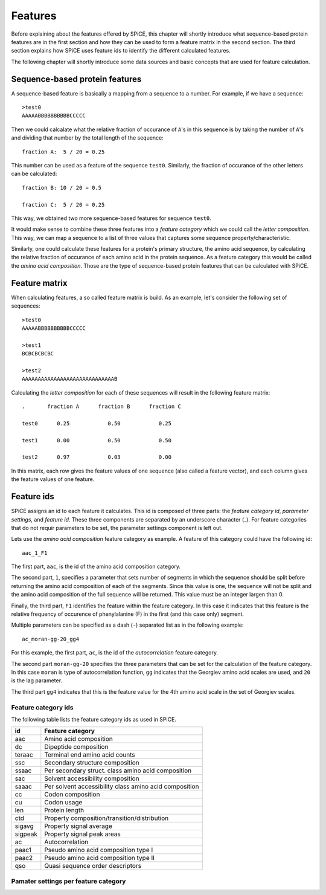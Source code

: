 .. _features:

========
Features
========

Before explaining about the features offered by SPiCE, this chapter will
shortly introduce what sequence-based protein features are in the first section
and how they can be used to form a feature matrix in the second section. The
third section explains how SPiCE uses feature ids to identify the different
calculated features.

The following chapter will shortly introduce some data sources and basic
concepts that are used for feature calculation.

-------------------------------
Sequence-based protein features
-------------------------------

A sequence-based feature is basically a mapping from a sequence to a number.
For example, if we have a sequence::

    >test0
    AAAAABBBBBBBBBBCCCCC

Then we could calcalate what the relative fraction of occurance of ``A``'s in
this sequence is by taking the number of ``A``'s and dividing that number by
the total length of the sequence::

    fraction A:  5 / 20 = 0.25

This number can be used as a feature of the sequence ``test0``. Similarly, the
fraction of occurance of the other letters can be calculated::

    fraction B: 10 / 20 = 0.5

    fraction C:  5 / 20 = 0.25

This way, we obtained two more sequence-based features for sequence ``test0``.

It would make sense to combine these three features into a *feature category*
which we could call the *letter composition*. This way, we can map a sequence
to a list of three values that captures some sequence property/characteristic.

Similarly, one could calculate these features for a protein's primary
structure, the amino acid sequence, by calculating the relative fraction of
occurance of each amino acid in the protein sequence. As a feature category
this would be called the *amino acid composition*. Those are the type of
sequence-based protein features that can be calculated with SPiCE.

--------------
Feature matrix
--------------

When calculating features, a so called feature matrix is build. As an example,
let's consider the following set of sequences::

    >test0
    AAAAABBBBBBBBBBCCCCC

    >test1
    BCBCBCBCBC

    >test2
    AAAAAAAAAAAAAAAAAAAAAAAAAAAAAB

Calculating the *letter composition* for each of these sequences will result in
the following feature matrix::

    .       fraction A      fraction B      fraction C

    test0      0.25            0.50            0.25

    test1      0.00            0.50            0.50

    test2      0.97            0.03            0.00

In this matrix, each row gives the feature values of one sequence (also called
a feature vector), and each column gives the feature values of one feature.

-----------
Feature ids
-----------

SPiCE assigns an id to each feature it calculates. This id is composed of three
parts: the *feature category id*, *parameter settings*, and *feature id*. These
three components are separated by an underscore character (_). For feature
categories that do not requir parameters to be set, the parameter settings
component is left out.

Lets use the *amino acid composition* feature category as example. A feature of
this category could have the following id::
    
    aac_1_F1

The first part,  ``aac``, is the id of the amino acid composition category.

The second part, ``1``, specifies a parameter that sets number of segments in
which the sequence should be split before returning the amino acid composition
of each of the segments. Since this value is one, the sequence will not be
split and the amino acid composition of the full sequence will be returned.
This value must be an integer largen than 0.

Finally, the third part, ``F1`` identifies the feature within the feature
category. In this case it indicates that this feature is the relative frequency
of occurence of phenylalanine (F) in the first (and this case only) segment.

Multiple parameters can be specified as a dash (``-``) separated list as in the
following example::

    ac_moran-gg-20_gg4

For this example, the first part, ``ac``, is the id of the *autocorrelation*
feature category.

The second part ``moran-gg-20`` specifies the three parameters that can be
set for the calculation of the feature category. In this case ``moran`` is type
of autocorrelation function, ``gg`` indicates that the Georgiev amino acid
scales are used, and ``20`` is the lag parameter.

The third part ``gg4`` indicates that this is the feature value for the
4th amino acid scale in the set of Georgiev scales.

^^^^^^^^^^^^^^^^^^^^
Feature category ids
^^^^^^^^^^^^^^^^^^^^

The following table lists the feature category ids as used in SPiCE.

+------------+----------------------------------------------------------------+
| id         | Feature category                                               |
+============+================================================================+
| aac        | Amino acid composition                                         |
+------------+----------------------------------------------------------------+
| dc         | Dipeptide composition                                          |
+------------+----------------------------------------------------------------+
| teraac     | Terminal end amino acid counts                                 |
+------------+----------------------------------------------------------------+
| ssc        | Secondary structure composition                                |
+------------+----------------------------------------------------------------+
| ssaac      | Per secondary struct. class amino acid composition             |
+------------+----------------------------------------------------------------+
| sac        | Solvent accessibility composition                              |
+------------+----------------------------------------------------------------+
| saaac      | Per solvent accessibility class amino acid composition         |
+------------+----------------------------------------------------------------+
| cc         | Codon composition                                              |
+------------+----------------------------------------------------------------+
| cu         | Codon usage                                                    |
+------------+----------------------------------------------------------------+
| len        | Protein length                                                 |
+------------+----------------------------------------------------------------+
| ctd        | Property composition/transition/distribution                   |
+------------+----------------------------------------------------------------+
| sigavg     | Property signal average                                        |
+------------+----------------------------------------------------------------+
| sigpeak    | Property signal peak areas                                     |
+------------+----------------------------------------------------------------+
| ac         | Autocorrelation                                                |
+------------+----------------------------------------------------------------+
| paac1      | Pseudo amino acid composition type I                           |
+------------+----------------------------------------------------------------+
| paac2      | Pseudo amino acid composition type II                          |
+------------+----------------------------------------------------------------+
| qso        | Quasi sequence order descriptors                               |
+------------+----------------------------------------------------------------+

^^^^^^^^^^^^^^^^^^^^^^^^^^^^^^^^^^^^^
Pamater settings per feature category
^^^^^^^^^^^^^^^^^^^^^^^^^^^^^^^^^^^^^


